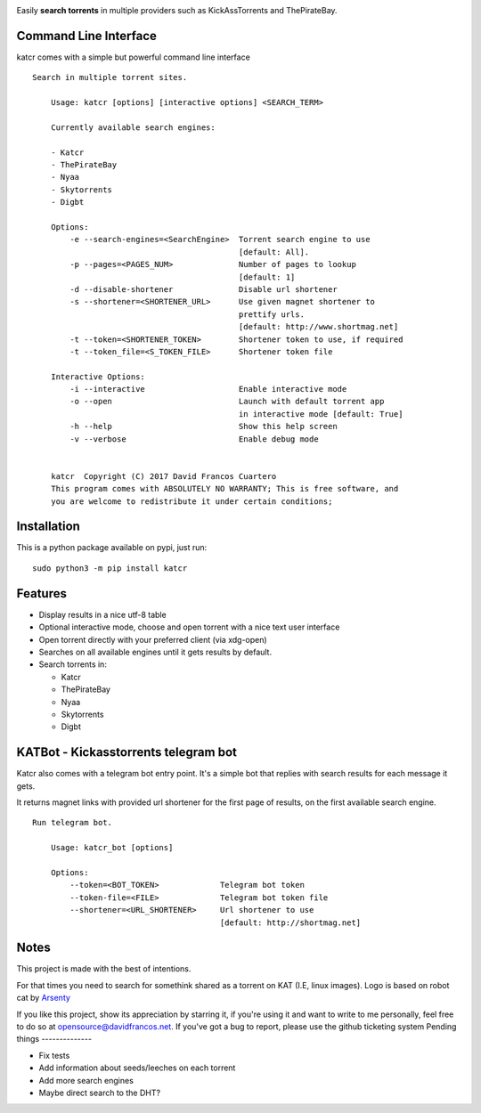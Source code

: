 .. image:: http://i.imgur.com/ofx75lO.png

Easily **search torrents** in multiple providers such as KickAssTorrents and
ThePirateBay.


.. image:: https://travis-ci.org/XayOn/katcr.svg?branch=master
    :target: https://travis-ci.org/XayOn/katcr

.. image:: https://coveralls.io/repos/github/XayOn/katcr/badge.svg?branch=master
    :target: https://coveralls.io/github/XayOn/katcr?branch=master

.. image:: https://badge.fury.io/py/katcr.svg
    :target: https://badge.fury.io/py/katcr


Command Line Interface
----------------------

katcr comes with a simple but powerful command line interface

.. image:: /docs/screenshot.gif?raw=True

::

    Search in multiple torrent sites.

        Usage: katcr [options] [interactive options] <SEARCH_TERM>

        Currently available search engines:

        - Katcr
        - ThePirateBay
        - Nyaa
        - Skytorrents
        - Digbt

        Options:
            -e --search-engines=<SearchEngine>  Torrent search engine to use
                                                [default: All].
            -p --pages=<PAGES_NUM>              Number of pages to lookup
                                                [default: 1]
            -d --disable-shortener              Disable url shortener
            -s --shortener=<SHORTENER_URL>      Use given magnet shortener to
                                                prettify urls.
                                                [default: http://www.shortmag.net]
            -t --token=<SHORTENER_TOKEN>        Shortener token to use, if required
            -t --token_file=<S_TOKEN_FILE>      Shortener token file

        Interactive Options:
            -i --interactive                    Enable interactive mode
            -o --open                           Launch with default torrent app
                                                in interactive mode [default: True]
            -h --help                           Show this help screen
            -v --verbose                        Enable debug mode


        katcr  Copyright (C) 2017 David Francos Cuartero
        This program comes with ABSOLUTELY NO WARRANTY; This is free software, and
        you are welcome to redistribute it under certain conditions;


Installation
------------

This is a python package available on pypi, just run::

    sudo python3 -m pip install katcr


Features
--------

- Display results in a nice utf-8 table
- Optional interactive mode, choose and open torrent with a nice text user interface
- Open torrent directly with your preferred client (via xdg-open)
- Searches on all available engines until it gets results by default.
- Search torrents in:

  + Katcr
  + ThePirateBay
  + Nyaa
  + Skytorrents
  + Digbt



KATBot - Kickasstorrents telegram bot
--------------------------------------

Katcr also comes with a telegram bot entry point.
It's a simple bot that replies with search results for each message it gets.

It returns magnet links with provided url shortener for the first page of
results, on the first available search engine.

.. image:: http://i.imgur.com/7FxplBs.gif

::

    Run telegram bot.

        Usage: katcr_bot [options]

        Options:
            --token=<BOT_TOKEN>             Telegram bot token
            --token-file=<FILE>             Telegram bot token file
            --shortener=<URL_SHORTENER>     Url shortener to use
                                            [default: http://shortmag.net]


Notes
------

This project is made with the best of intentions.

For that times you need to search for somethink shared as a torrent on KAT
(I.E, linux images). Logo is based on robot cat by
`Arsenty <https://thenounproject.com/arsenty/>`_

If you like this project, show its appreciation by starring it, if you're using
it and want to write to me personally, feel free to do so at
opensource@davidfrancos.net. If you've got a bug to report, please use the
github ticketing system
Pending things
--------------

* Fix tests
* Add information about seeds/leeches on each torrent
* Add more search engines
* Maybe direct search to the DHT?

